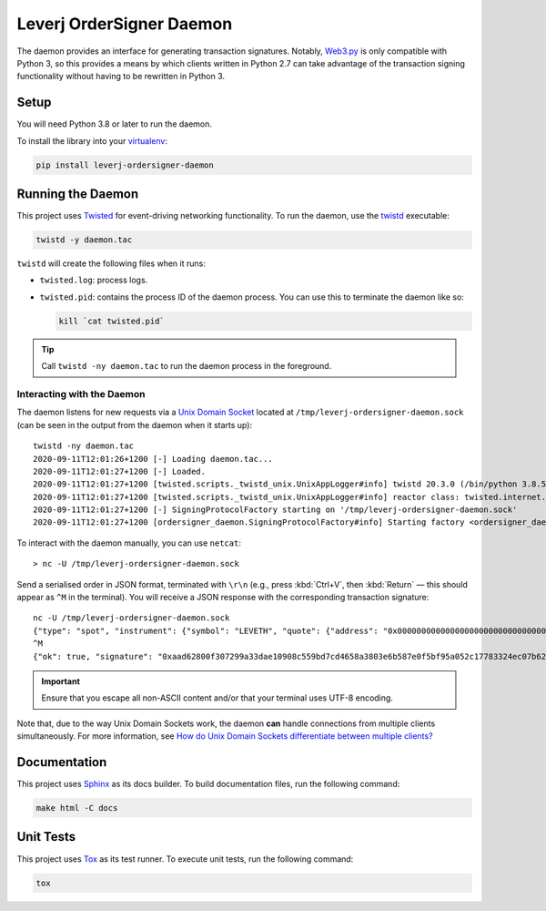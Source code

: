 Leverj OrderSigner Daemon
=========================
The daemon provides an interface for generating transaction signatures.  Notably, `Web3.py`_ is only compatible with Python 3, so this provides a means by which clients written in Python 2.7 can take advantage of the transaction signing functionality without having to be rewritten in Python 3.

Setup
-----
You will need Python 3.8 or later to run the daemon.

To install the library into your `virtualenv`_:

.. code-block:: bash

    pip install leverj-ordersigner-daemon

Running the Daemon
------------------
This project uses `Twisted`_ for event-driving networking functionality.  To run the daemon, use the `twistd`_ executable:

.. code-block:: bash

    twistd -y daemon.tac

``twistd`` will create the following files when it runs:

* ``twisted.log``: process logs.
* ``twisted.pid``: contains the process ID of the daemon process.  You can use
  this to terminate the daemon like so:

  .. code-block:: bash

    kill `cat twisted.pid`

.. tip::
    Call ``twistd -ny daemon.tac`` to run the daemon process in the foreground.

Interacting with the Daemon
^^^^^^^^^^^^^^^^^^^^^^^^^^^
The daemon listens for new requests via a `Unix Domain Socket`_ located at
``/tmp/leverj-ordersigner-daemon.sock`` (can be seen in the output from the
daemon when it starts up)::

    twistd -ny daemon.tac
    2020-09-11T12:01:26+1200 [-] Loading daemon.tac...
    2020-09-11T12:01:27+1200 [-] Loaded.
    2020-09-11T12:01:27+1200 [twisted.scripts._twistd_unix.UnixAppLogger#info] twistd 20.3.0 (/bin/python 3.8.5) starting up.
    2020-09-11T12:01:27+1200 [twisted.scripts._twistd_unix.UnixAppLogger#info] reactor class: twisted.internet.selectreactor.SelectReactor.
    2020-09-11T12:01:27+1200 [-] SigningProtocolFactory starting on '/tmp/leverj-ordersigner-daemon.sock'
    2020-09-11T12:01:27+1200 [ordersigner_daemon.SigningProtocolFactory#info] Starting factory <ordersigner_daemon.SigningProtocolFactory object at 0x1047813d0>

To interact with the daemon manually, you can use ``netcat``::

    > nc -U /tmp/leverj-ordersigner-daemon.sock

Send a serialised order in JSON format, terminated with ``\r\n`` (e.g., press :kbd:`Ctrl+V`, then :kbd:`Return` — this should appear as ``^M`` in the terminal).  You will receive a JSON response with the corresponding transaction signature::

    nc -U /tmp/leverj-ordersigner-daemon.sock
    {"type": "spot", "instrument": {"symbol": "LEVETH", "quote": {"address": "0x0000000000000000000000000000000000000000", "decimals": 18}, "base": {"address": "0x167cdb1aC9979A6a694B368ED3D2bF9259Fa8282", "decimals": 9}}, "order": {"accountId": "0x167cdb1aC9979A6a694B368ED3D2bF9259Fa8282", "side": "buy", "quantity": 12.3343, "price": 23.44322, "orderType": "LMT", "instrument": "LEVETH", "timestamp": 12382173200872, "expiryTime": 1238217320021122}, "signer": "0xb98ea45b6515cbd6a5c39108612b2cd5ae184d5eb0d72b21389a1fe6db01fe0d"}
    ^M
    {"ok": true, "signature": "0xaad62800f307299a33dae10908c559bd7cd4658a3803e6b587e0f5bf95a052c17783324ec07b629c30e3a41eb20b4ace2787304c50a00b5cdcbd6bc22dbbded11b"}


.. important::
    Ensure that you escape all non-ASCII content and/or that your terminal uses UTF-8 encoding.

Note that, due to the way Unix Domain Sockets work, the daemon **can** handle connections from multiple clients simultaneously.  For more information, see `How do Unix Domain Sockets differentiate between multiple clients?`_

Documentation
-------------
This project uses `Sphinx`_ as its docs builder.  To build documentation files, run the following command:

.. code-block:: bash

    make html -C docs

Unit Tests
----------
This project uses `Tox`_ as its test runner.  To execute unit tests, run the following command:

.. code-block:: bash

    tox

.. _How do Unix Domain Sockets differentiate between multiple clients?: https://stackoverflow.com/a/9644495/
.. _Pipenv: https://pipenv.pypa.io/en/latest/
.. _Pipfile vs setup.py: https://pipenv.pypa.io/en/latest/advanced/#pipfile-vs-setup-py
.. _Sphinx: https://www.sphinx-doc.org/en/master/
.. _Tox: https://tox.readthedocs.io/en/latest/
.. _twistd: https://twistedmatrix.com/documents/current/core/howto/basics.html#twistd
.. _Twisted: https://twistedmatrix.com/trac/
.. _Unix Domain Socket: https://en.wikipedia.org/wiki/Unix_domain_socket
.. _virtualenv: https://virtualenv.pypa.io/en/stable/
.. _Web3.py: https://web3py.readthedocs.io/en/stable/
